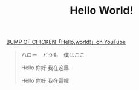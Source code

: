 #+TITLE: Hello World!
#+PUBLISHED: 2017-01-05
#+SLUG: hello-world
#+TAGS: thought

[[https://youtu.be/rOU4YiuaxAM][BUMP OF CHICKEN「Hello,world!」on YouTube]]

#+BEGIN_QUOTE
ハロー　どうも　僕はここ

Hello 你好 我在这里

Hello 你好 我在這裡
#+END_QUOTE

